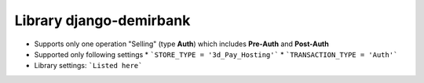 Library django-demirbank
=======================

* Supports only one operation "Selling" (type **Auth**) which includes **Pre-Auth** and **Post-Auth**
* Supported only following settings
  * ```STORE_TYPE = '3d_Pay_Hosting'```
  * ```TRANSACTION_TYPE = 'Auth'```

* Library settings: ```Listed here```